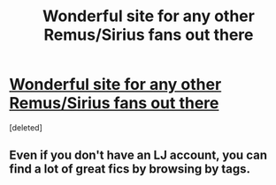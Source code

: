 #+TITLE: Wonderful site for any other Remus/Sirius fans out there

* [[http://accio-rs-fics.livejournal.com/][Wonderful site for any other Remus/Sirius fans out there]]
:PROPERTIES:
:Score: 4
:DateUnix: 1322897896.0
:DateShort: 2011-Dec-03
:END:
[deleted]


** Even if you don't have an LJ account, you can find a lot of great fics by browsing by tags.
:PROPERTIES:
:Author: texting_and_scones
:Score: 1
:DateUnix: 1322897956.0
:DateShort: 2011-Dec-03
:END:
